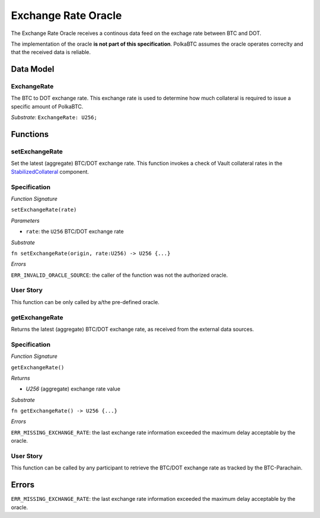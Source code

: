.. _oracle:

Exchange Rate Oracle
======

.. todo:: I think the oracle should be in a separate component, like BTC-Relay. And we do not implement / specify it, as this is not part of the Milestone plan. This is a whole new project. For our PoC we can just have a daemon feeding exchange rate data. 


The Exchange Rate Oracle receives a continous data feed on the exchage rate between BTC and DOT.

The implementation of the oracle **is not part of this specification**. PolkaBTC assumes the oracle operates correclty and that the received data is reliable. 

Data Model
~~~~~~~~~~

ExchangeRate
............

The BTC to DOT exchange rate. This exchange rate is used to determine how much collateral is required to issue a specific amount of PolkaBTC.

.. todo:: What granularity should we set here?

*Substrate*: ``ExchangeRate: U256;``


.. todo:: Do we maintain a log of submitted exchange rate "ticks"? Or do we just maintain the value of the current rate? For stability, probably better to maintain a (FIFO) log. 



Functions
~~~~~~~~~

setExchangeRate
................

Set the latest (aggregate) BTC/DOT exchange rate. This function invokes a check of Vault collateral rates in the `StabilizedCollateral </spec/stabilized-collateral.html#stabilized-collateral>`_ component.

Specification
.............

*Function Signature*

``setExchangeRate(rate)``

*Parameters*

* ``rate``: the ``U256`` BTC/DOT exchange rate


*Substrate*

``fn setExchangeRate(origin, rate:U256) -> U256 {...}``

*Errors*

``ERR_INVALID_ORACLE_SOURCE``: the caller of the function was not the authorized oracle. 

.. todo:: Check how to handle caller validation in Substrate - only pre-defined oracle should be allowed to call this function.

User Story
..........
 
This function can be only called by a/the pre-defined oracle.


getExchangeRate
................

Returns the latest (aggregate) BTC/DOT exchange rate, as received from the external data sources.

Specification
.............

*Function Signature*

``getExchangeRate()``

*Returns*

* `U256` (aggregate) exchange rate value


*Substrate*

``fn getExchangeRate() -> U256 {...}``

*Errors*

``ERR_MISSING_EXCHANGE_RATE``: the last exchange rate information exceeded the maximum delay acceptable by the oracle. 

User Story
..........
 
This function can be called by any participant to retrieve the BTC/DOT exchange rate as tracked by the BTC-Parachain.

Errors
~~~~~~

``ERR_MISSING_EXCHANGE_RATE``: the last exchange rate information exceeded the maximum delay acceptable by the oracle. 

.. todo:: Halt PolkaBTC if the exchange rate oracle fails: liveness failure if no more data is incoming, as well as safety failure if the Governance Mechanism flags incorrect exchange rates.